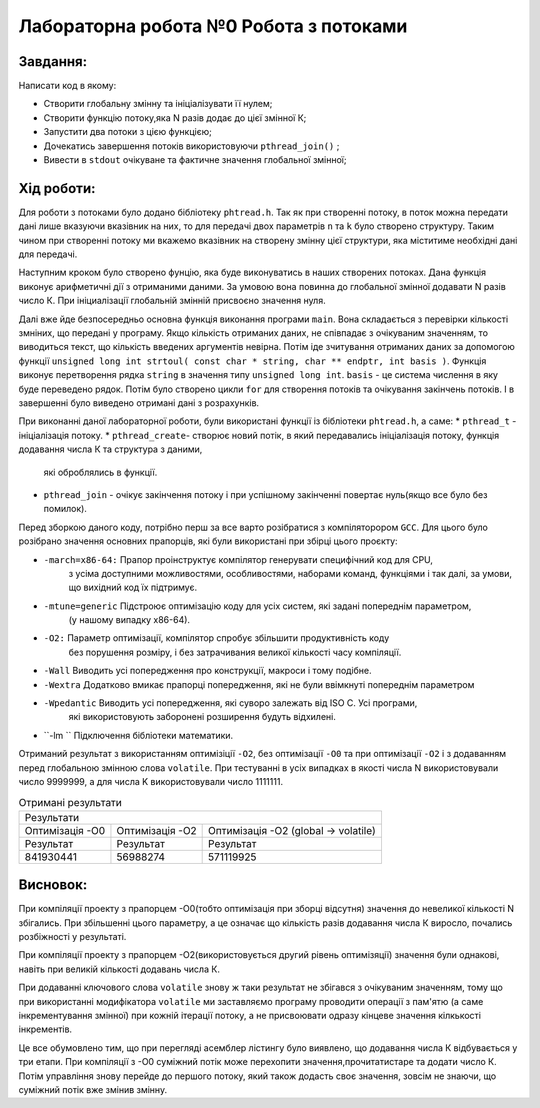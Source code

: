 =================================================
**Лабораторна робота №0 Робота з потоками**
=================================================


**Завдання:**
--------------
Написати код в якому:

* Створити глобальну змінну та ініціалізувати її нулем;
* Створити функцію потоку,яка N разів додає до цієї змінної К;
* Запустити два потоки з цією функцією;
* Дочекатись завершення потоків використовуючи ``pthread_join()`` ;
* Вивести в ``stdout`` очікуване та фактичне значення глобальної змінної;

**Хід роботи:**
---------------

Для роботи з потоками було додано бібліотеку ``phtread.h``. Так як при створенні потоку, в поток можна передати
дані лише вказуючи вказівник на них, то для передачі двох параметрів ``n`` та ``k`` було створено структуру. Таким чином при 
створенні потоку ми вкажемо вказівник на створену змінну цієї структури, яка міститиме необхідні дані для передачі. 

Наступним кроком було створено фунцію, яка буде виконуватись в наших створених потоках. Дана функція виконує арифметичні дії 
з отриманими даними. За умовою вона повинна до глобальної змінної додавати N разів число К. При ініциалізації глобальній змінній
присвоєно значення нуля. 

Далі вже йде безпосередньо основна функція виконання програми ``main``. Вона складається з перевірки кількості змніних, що передані у програму.
Якщо кількість отриманих даних, не співпадає з очікуваним значенням, то виводиться текст, що кількість введених аргументів невірна. Потім іде
зчитування отриманих даних за допомогою функції  ``unsigned long int strtoul( const char * string, char ** endptr, int basis )``. Функція виконує 
перетворення рядка ``string`` в значення типу ``unsigned long int``. ``basis`` - це система числення в яку буде переведено рядок. 
Потім було створено цикли ``for`` для створення потоків та очікування закінчень потоків. І в завершенні було виведено отримані дані з розрахунків.

При виконанні даної лабораторної роботи, були використані функції із бібліотеки ``phtread.h``, а саме:
* ``pthread_t`` - ініціалізація потоку.
* ``pthread_create``- створює новий потік, в який передавались ініціалізація потоку, функція додавання числа К та структура з даними,
 які оброблялись в функції.
* ``pthread_join`` - очікує закінчення потоку і при успішному закінченні повертає нуль(якщо все було без помилок).
 

Перед зборкою даного коду, потрібно перш за все варто розібратися з компіляторором ``GCC``. Для  цього було розібрано
значення основних прапорців, які були використані при збірці цього проєкту:

* ``-march=x86-64:``  	Прапор проінструктує компілятор генерувати специфічний код для CPU,
			з усіма доступними можливостями, особливостями, наборами команд,
			функціями і так далі, за умови, що вихідний код їх підтримує.

* ``-mtune=generic`` 	Підстроює оптимізацію коду для усіх систем, які задані попереднім параметром,
			(у нашому випадку х86-64).

* ``-O2:``		Параметр оптимізації, компілятор спробує збільшити продуктивність коду 
			без порушення розміру, і без затрачивания великої кількості часу компіляції.

* ``-Wall`` 		Виводить усі попередження про конструкції, макроси і тому подібне.

* ``-Wextra``		Додатково вмикає прапорці попередження, які не були ввімкнуті попереднім параметром

* ``-Wpedantic``	Виводить усі попередження, які суворо залежать від ISO C. Усі програми,
			які використовують заборонені розширення будуть відхилені.

* ``-lm	``		Підключення бібліотеки математики.

Отриманий результат з використанням оптимізіції ``-O2``, без оптимізації ``-O0`` та при оптимізації ``-O2``
і з додаванням перед глобальною змінною слова ``volatile``. При тестуванні в усіх випадках в якості числа N 
використовували число 9999999, а для числа K використовували число 1111111.

.. table:: Отримані результати

   +----------------------------------------------------------------------------------------------------+
   |                                      Результати                                                    |
   +------------------------+--------------------------+------------------------------------------------+
   | Оптимізація -О0        | Оптимізація -О2          | Оптимізація -О2 (global -> volatile)           |
   +------------------------+--------------------------+------------------------------------------------+
   | Результат              | Результат                | Результат                                      |
   +------------------------+--------------------------+------------------------------------------------+
   | 841930441              | 56988274                 | 571119925                                      |
   +------------------------+--------------------------+------------------------------------------------+


**Висновок:**
---------

При компіляції проекту з прапорцем -О0(тобто оптимізація при зборці відсутня) значення до невеликої кількості N збігались.
При збільшенні цього параметру, а це означає що кількість разів додавання числа К виросло, почались розбіжності у результаті.

При компіляції проекту з прапорцем -О2(використовується другий рівень оптимізяції) значення були однакові, навіть при великій 
кількості додавань числа К. 

При додаванні ключового слова ``volatile`` знову ж таки результат не збігався з очікуваним значенням, тому що при використанні 
модифікатора ``volatile`` ми заставляємо програму проводити операції з пам'ятю (а саме інкрементування змінної) при кожній 
ітерації потоку, а не присвоювати одразу кінцеве значення кілкькості інкрементів.

Це все обумовлено тим, що при перегляді асемблер лістингу було виявлено, що додавання числа К відбувається у три етапи. 
При компіляції з -О0 суміжний потік може перехопити значення,прочитатистаре та додати число К. Потім управління знову 
перейде до першого потоку, який також додасть своє значення, зовсім не знаючи, що суміжний потік вже змінив змінну.





